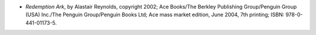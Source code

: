 .. title: Recent Reading: Alastair Reynolds
.. slug: alastair-reynolds
.. date: 2009-05-31 00:00:00 UTC-05:00
.. tags: recent reading,science fiction
.. category: books/read/2009/05
.. link: 
.. description: 
.. type: text


* `Redemption Ark`, by Alastair Reynolds, copyright 2002; Ace
  Books/The Berkley Publishing Group/Penguin Group (USA) Inc./The
  Penguin Group/Penguin Books Ltd; Ace mass market edition, June 2004,
  7th printing; ISBN: 978-0-441-01173-5.
